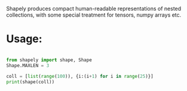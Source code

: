 :PROPERTIES:
:header-args: :session README :kernel shapely :results raw drawer replace
:END:

Shapely produces compact human-readable representations of nested collections,
with some special treatment for tensors, numpy arrays etc.

* Usage:

#+begin_src jupyter-python

from shapely import shape, Shape
Shape.MAXLEN = 3

coll = [list(range(100)), {i:(i+1) for i in range(25)}]
print(shape(coll))

#+end_src

#+RESULTS:
: ([('L(100)', [0, 1, 2]), ('D(25)', {0: 1, 1: 2, 2: 3})],)
